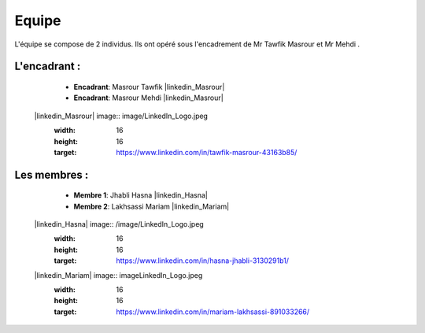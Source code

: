 Equipe
======================================

L'équipe se compose de 2 individus. Ils ont opéré sous l'encadrement de Mr Tawfik Masrour et Mr Mehdi .

L'encadrant : 
----------------
    - **Encadrant**: Masrour Tawfik |linkedin_Masrour|
    - **Encadrant**: Masrour Mehdi |linkedin_Masrour|
   
 |linkedin_Masrour| image:: image/LinkedIn_Logo.jpeg
    :width: 16
    :height: 16
    :target: https://www.linkedin.com/in/tawfik-masrour-43163b85/


Les membres :
--------------

    - **Membre 1**: Jhabli Hasna |linkedin_Hasna|
    - **Membre 2**: Lakhsassi Mariam |linkedin_Mariam|
 |linkedin_Hasna| image:: /image/LinkedIn_Logo.jpeg
    :width: 16
    :height: 16
    :target: https://www.linkedin.com/in/hasna-jhabli-3130291b1/

 |linkedin_Mariam| image:: \image\LinkedIn_Logo.jpeg
    :width: 16
    :height: 16
    :target: https://www.linkedin.com/in/mariam-lakhsassi-891033266/